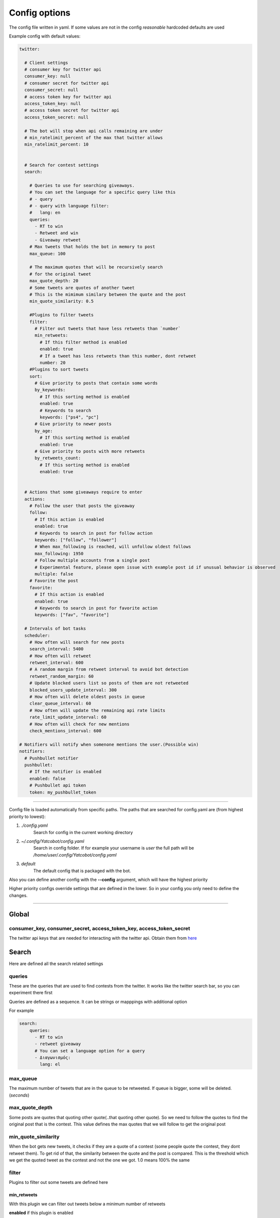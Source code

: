 ==============
Config options
==============

The config file written in yaml. If some values are not in the config
*reasonable* hardcoded defaults are used

Example config with default values:

.. code-block:: yaml

    twitter:
    
      # Client settings
      # consumer key for twitter api
      consumer_key: null
      # consumer secret for twitter api
      consumer_secret: null
      # access token key for twitter api
      access_token_key: null
      # access token secret for twitter api
      access_token_secret: null
    
      # The bot will stop when api calls remaining are under
      # min_ratelimit_percent of the max that twitter allows
      min_ratelimit_percent: 10
    
    
      # Search for contest settings
      search:
    
        # Queries to use for searching giveaways.
        # You can set the language for a specific query like this
        # - query
        # - query with language filter:
        #   lang: en
        queries:
          - RT to win
          - Retweet and win
          - Giveaway retweet
        # Max tweets that holds the bot in memory to post
        max_queue: 100
    
        # The maximum quotes that will be recursively search
        # for the original tweet
        max_quote_depth: 20
        # Some tweets are quotes of another tweet
        # This is the mimimum similary between the quote and the post
        min_quote_similarity: 0.5
    
        #Plugins to filter tweets
        filter:
          # Filter out tweets that have less retweets than `number`
          min_retweets:
            # If this filter method is enabled
            enabled: true
            # If a tweet has less retweets than this number, dont retweet
            number: 20
        #Plugins to sort tweets
        sort:
          # Give priority to posts that contain some words
          by_keywords:
            # If this sorting method is enabled
            enabled: true
            # Keywords to search
            keywords: ["ps4", "pc"]
          # Give priority to newer posts
          by_age:
            # If this sorting method is enabled
            enabled: true
          # Give priority to posts with more retweets
          by_retweets_count:
            # If this sorting method is enabled
            enabled: true
    
    
      # Actions that some giveaways require to enter
      actions:
        # Follow the user that posts the giveaway
        follow:
          # If this action is enabled
          enabled: true
          # Keywords to search in post for follow action
          keywords: ["follow", "follower"]
          # When max_following is reached, will unfollow oldest follows
          max_following: 1950
          # Follow multiple accounts from a single post
          # Experimental feature, please open issue with example post id if unusual behavior is observed
          multiple: false          
        # Favorite the post
        favorite:
          # If this action is enabled
          enabled: true
          # Keywords to search in post for favorite action
          keywords: ["fav", "favorite"]
    
      # Intervals of bot tasks
      scheduler:
        # How often will search for new posts
        search_interval: 5400
        # How often will retweet
        retweet_interval: 600
        # A random margin from retweet interval to avoid bot detection
        retweet_random_margin: 60
        # Update blocked users list so posts of them are not retweeted
        blocked_users_update_interval: 300
        # How often will delete oldest posts in queue
        clear_queue_interval: 60
        # How often will update the remaining api rate limits
        rate_limit_update_interval: 60
        # How often will check for new mentions
        check_mentions_interval: 600
    
    # Notifiers will notify when somenone mentions the user.(Possible win)
    notifiers:
      # Pushbullet notifier
      pushbullet:
        # If the notifier is enabled
        enabled: false
        # Pushbullet api token
        token: my_pushbullet_token
        

----

Config file is loaded automatically from specific paths. The paths that are searched for config.yaml are (from highest priority to lowest):

1. *./config.yaml*
    Search for config in the current working directory
2. *~/.config/Yatcobot/config.yaml*
    Search in config folder. If for example your username is `user` the full path will be `/home/user/.config/Yatcobot/config.yaml`
3. *default*
    The default config that is packaged with the bot.

Also you can define another config with the **--config** argument, which will have the highest priority

Higher priority configs override settings that are defined in the lower. So in your config you only need to define the changes.

----


Global
======

consumer_key, consumer_secret, access_token_key, access_token_secret
--------------------------------------------------------------------

The twitter api keys that are needed for interacting with the twitter
api. Obtain them from `here <https://apps.twitter.com/>`__


Search
======
Here are defined all the search related settings


queries
-------

These are the queries that are used to find contests from the
twitter. It works like the twitter search bar, so you can experiment
there first

Queries are defined as a sequence. It can be strings or mapppings with additional option

For example

.. code-block:: yaml

    search:
        queries:
          - RT to win
          - retweet giveaway
          # You can set a language option for a query
          - Διαγωνισμός:
            lang: el


max_queue
---------

The maximum number of tweets that are in the queue to be retweeted.
If queue is bigger, some will be deleted. (*seconds*)


max_quote_depth
---------------

Some posts are quotes that quoting other quote(..that quoting other
quote). So we need to follow the quotes to find the original post
that is the contest. This value defines the max quotes that we will
follow to get the original post


min_quote_similarity
--------------------

When the bot gets new tweets, it checks if they are a quote of a
contest (some people quote the contest, they dont retweet them). To
get rid of that, the similarity between the quote and the post is
compared. This is the threshold which we get the quoted tweet as the
contest and not the one we got. 1.0 means 100% the same


filter
------
Plugins to filter out some tweets are defined here

min_retweets
^^^^^^^^^^^^

With this plugin we can filter out tweets below a minimum number of retweets


**enabled** if this plugin is enabled

**number** Below this number tweets will be filtered out


sort
------
Plugins to sort the posting queue, so we can prioritize tweets that are more interesting

by_keywords
^^^^^^^^^^^^

Give priority to tweets that contain some keywords


**enabled** if this plugin is enabled

**keywords** 
These keywords are used to promote contests that contain this
keywords so the bot enters more contests that the user is interested
in


by_age
^^^^^^
Most recent tweet will get get priority over old ones

**enabled** if this plugin is enabled


by_retweets_count
^^^^^^^^^^^^^^^^^^
Tweets with more retweets will get priority

**enabled** if this plugin is enabled

----


Actions
=======
Here are defined all the action settings. Actions are requests
that contests have, like follow and fovorite


follow
------

enabled
^^^^^^^
If the follow action is enabled

keywords
^^^^^^^^
These keywords are searched inside the tweet's text to determinate if
it is needed to follow the original poster.

max_following
^^^^^^^^^^^^^
After this number of following users is reached, will start to unfollow the oldest follows


multiple
^^^^^^^^
When this option is enabled, all users that are mentioned in the post will be followed


**Warning**: `this is an experimental feature. Please open issue with example post id if unusual behavior is observed`



favorite
--------

enabled
^^^^^^^
If the favorite action is enabled

keywords
^^^^^^^^
These keywords are searched inside the tweet's text to determinate if
it is needed to favorite the original post.


----


Scheduler
=========

Intervals of bot tasks

search_interval
---------------
How often will search for new tweets from twitter. (*seconds*)

retweet_interval
----------------
How often a retweet will be posted. (*seconds*)

retweet_random_margin
---------------------
Adds randomness to the post interval. For example if
retweet\_interval is 600 and retweet\_random\_margin is 60, retweets
will be posted every 9-11 minutes. (*seconds*)


blocked_users_update_interval
-----------------------------
The interval to update the twitter blocked users so you dont retweet
posts from unwanted users. (*seconds*)

clear_queue_interval
--------------------
How often the queue will be checked so if the number is over
max\_queue, delete some posts. (*seconds*)

rate_limit_update_interval
--------------------------
How often will update for the remaining api calls


check_mentions_interval
-----------------------

How often we check if the user is mentioned in a tweet. We check this
because many contests mention the winners in a tweet, so we can
notify the user for a possible win.


----


Notifiers
=========
Notifiers are used to notify user when someone mentions him. This usualy implies
that the user won something.

pushbullet
----------
Use push bullet for sending notifications to pc or phone

enabled
^^^^^^^
if this notifier is enabled

token
^^^^^
the pushbullet api token


